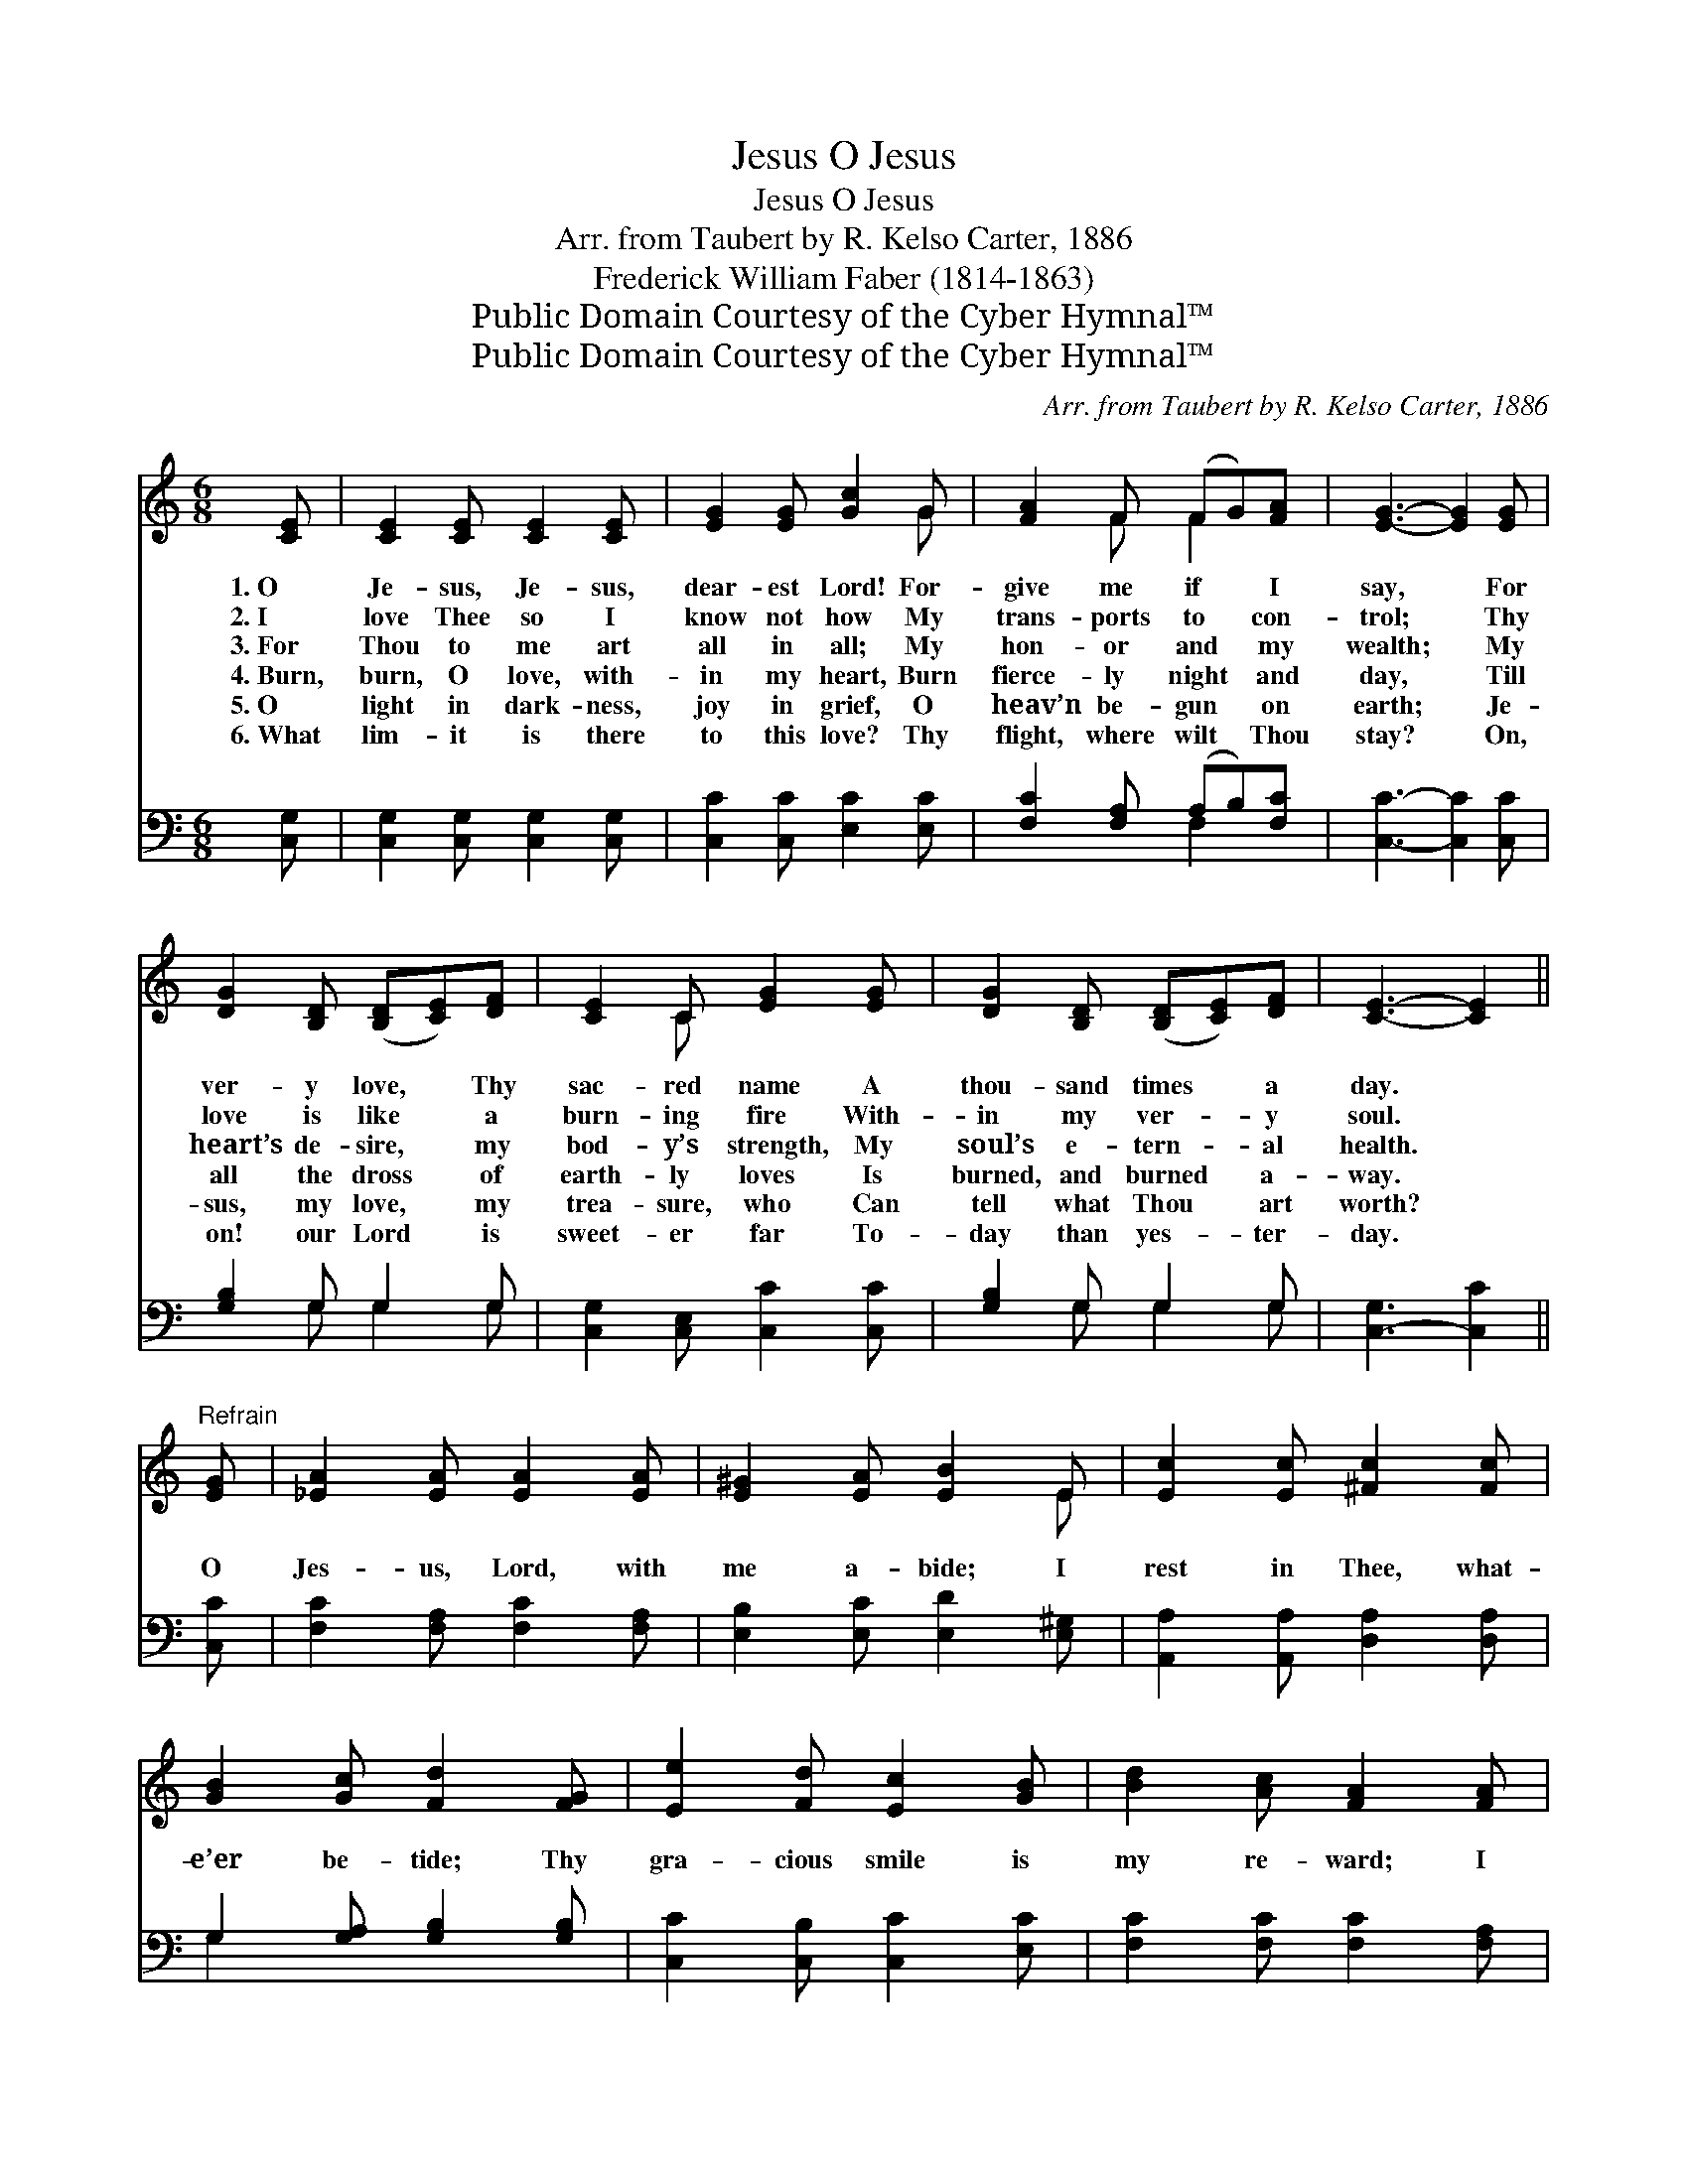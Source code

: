 X:1
T:O Jesus, Jesus
T:O Jesus, Jesus
T:Arr. from Taubert by R. Kelso Carter, 1886 
T:Frederick William Faber (1814-1863)
T:Public Domain Courtesy of the Cyber Hymnal™
T:Public Domain Courtesy of the Cyber Hymnal™
C:Arr. from Taubert by R. Kelso Carter, 1886
Z:Public Domain
Z:Courtesy of the Cyber Hymnal™
%%score ( 1 2 ) ( 3 4 )
L:1/8
M:6/8
K:C
V:1 treble 
V:2 treble 
V:3 bass 
V:4 bass 
V:1
 [CE] | [CE]2 [CE] [CE]2 [CE] | [EG]2 [EG] [Gc]2 G | [FA]2 F (FG)[FA] | [EG]3- [EG]2 [EG] | %5
w: 1.~O|Je- sus, Je- sus,|dear- est Lord! For-|give me if * I|say, * For|
w: 2.~I|love Thee so I|know not how My|trans- ports to * con-|trol; * Thy|
w: 3.~For|Thou to me art|all in all; My|hon- or and * my|wealth; * My|
w: 4.~Burn,|burn, O love, with-|in my heart, Burn|fierce- ly night * and|day, * Till|
w: 5.~O|light in dark- ness,|joy in grief, O|heav’n be- gun * on|earth; * Je-|
w: 6.~What|lim- it is there|to this love? Thy|flight, where wilt * Thou|stay? * On,|
 [DG]2 [B,D] ([B,D][CE])[DF] | [CE]2 C [EG]2 [EG] | [DG]2 [B,D] ([B,D][CE])[DF] | [CE]3- [CE]2 || %9
w: ver- y love, * Thy|sac- red name A|thou- sand times * a|day. *|
w: love is like * a|burn- ing fire With-|in my ver- * y|soul. *|
w: heart’s de- sire, * my|bod- y’s strength, My|soul’s e- tern- * al|health. *|
w: all the dross * of|earth- ly loves Is|burned, and burned * a-|way. *|
w: sus, my love, * my|trea- sure, who Can|tell what Thou * art|worth? *|
w: on! our Lord * is|sweet- er far To-|day than yes- * ter-|day. *|
"^Refrain" [EG] | [_EA]2 [EA] [EA]2 [EA] | [E^G]2 [EA] [EB]2 E | [Ec]2 [Ec] [^Fc]2 [Fc] | %13
w: ||||
w: ||||
w: ||||
w: O|Jes- us, Lord, with|me a- bide; I|rest in Thee, what-|
w: ||||
w: ||||
 [GB]2 [Gc] [Fd]2 [FG] | [Ee]2 [Fd] [Ec]2 [GB] | [Bd]2 [Ac] [FA]2 [FA] | %16
w: |||
w: |||
w: |||
w: e’er be- tide; Thy|gra- cious smile is|my re- ward; I|
w: |||
w: |||
"^riten." [CG]2 [EG] (GF)[B,D] | C3 z2 |] %18
w: ||
w: ||
w: ||
w: love, I love * Thee,|Lord!|
w: ||
w: ||
V:2
 x | x6 | x5 G | x2 F F2 x | x6 | x6 | x2 C x3 | x6 | x5 || x | x6 | x5 E | x6 | x6 | x6 | x6 | %16
 x3 D2 x | C3 x2 |] %18
V:3
 [C,G,] | [C,G,]2 [C,G,] [C,G,]2 [C,G,] | [C,C]2 [C,C] [E,C]2 [E,C] | [F,C]2 [F,A,] (A,B,)[F,C] | %4
 [C,C]3- [C,C]2 [C,C] | [G,B,]2 G, G,2 G, | [C,G,]2 [C,E,] [C,C]2 [C,C] | [G,B,]2 G, G,2 G, | %8
 [C,-G,]3 [C,C]2 || [C,C] | [F,C]2 [F,A,] [F,C]2 [F,A,] | [E,B,]2 [E,C] [E,D]2 [E,^G,] | %12
 [A,,A,]2 [A,,A,] [D,A,]2 [D,A,] | G,2 [G,A,] [G,B,]2 [G,B,] | [C,C]2 [C,B,] [C,C]2 [E,C] | %15
 [F,C]2 [F,C] [F,C]2 [F,A,] | [E,G,]2 [C,C] [G,B,]2 [G,,F,] | [C,E,]3 z2 |] %18
V:4
 x | x6 | x6 | x3 F,2 x | x6 | x2 G, G,2 G, | x6 | x2 G, G,2 G, | x5 || x | x6 | x6 | x6 | G,2 x4 | %14
 x6 | x6 | x6 | x5 |] %18

